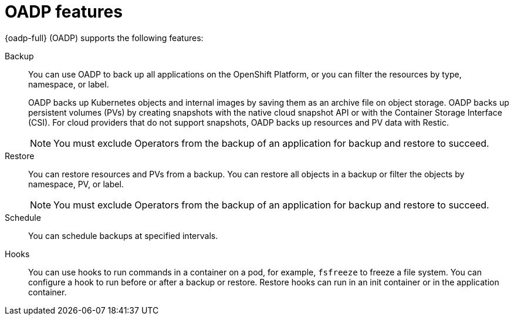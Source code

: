 // Module included in the following assemblies:
//
// * backup_and_restore/application_backup_and_restore/oadp-features-plugins.adoc

:_mod-docs-content-type: CONCEPT
[id="oadp-features_{context}"]
= OADP features

{oadp-full} (OADP) supports the following features:

Backup::
You can use OADP to back up all applications on the OpenShift Platform, or you can filter the resources by type, namespace, or label.
+
OADP backs up Kubernetes objects and internal images by saving them as an archive file on object storage. OADP backs up persistent volumes (PVs) by creating snapshots with the native cloud snapshot API or with the Container Storage Interface (CSI). For cloud providers that do not support snapshots, OADP backs up resources and PV data with Restic.

+
[NOTE]
====
You must exclude Operators from the backup of an application for backup and restore to succeed.
====


Restore::
You can restore resources and PVs from a backup. You can restore all objects in a backup or filter the objects by namespace, PV, or label.

+
[NOTE]
====
You must exclude Operators from the backup of an application for backup and restore to succeed.
====

Schedule::
You can schedule backups at specified intervals.

Hooks::
You can use hooks to run commands in a container on a pod, for example, `fsfreeze` to freeze a file system. You can configure a hook to run before or after a backup or restore. Restore hooks can run in an init container or in the application container.
